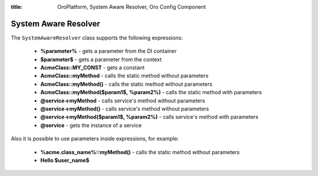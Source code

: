 :title: OroPlatform, System Aware Resolver, Oro Config Component

.. meta::
   :description: This resource type provides a way to resolve datagrid configs with system configs.

.. _dev-components-system-aware-resolver:

System Aware Resolver
=====================

The ``SystemAwareResolver`` class supports the following expressions:


    - **%parameter%** - gets a parameter from the DI container
    - **$parameter$** - gets a parameter from the context
    - **AcmeClass::MY_CONST** - gets a constant
    - **AcmeClass::myMethod** - calls the static method without parameters
    - **AcmeClass::myMethod()** - calls the static method without parameters
    - **AcmeClass::myMethod($param1$, %param2%)** - calls the static method with parameters
    - **@service->myMethod** - calls service's method without parameters
    - **@service->myMethod()** - calls service's method without parameters
    - **@service->myMethod($param1$, %param2%)** - calls service's method with parameters
    - **@service** - gets the instance of a service

Also it is possible to use parameters inside expressions, for example:


    - **%acme.class_name%::myMethod()** - calls the static method without parameters
    - **Hello $user_name$**
